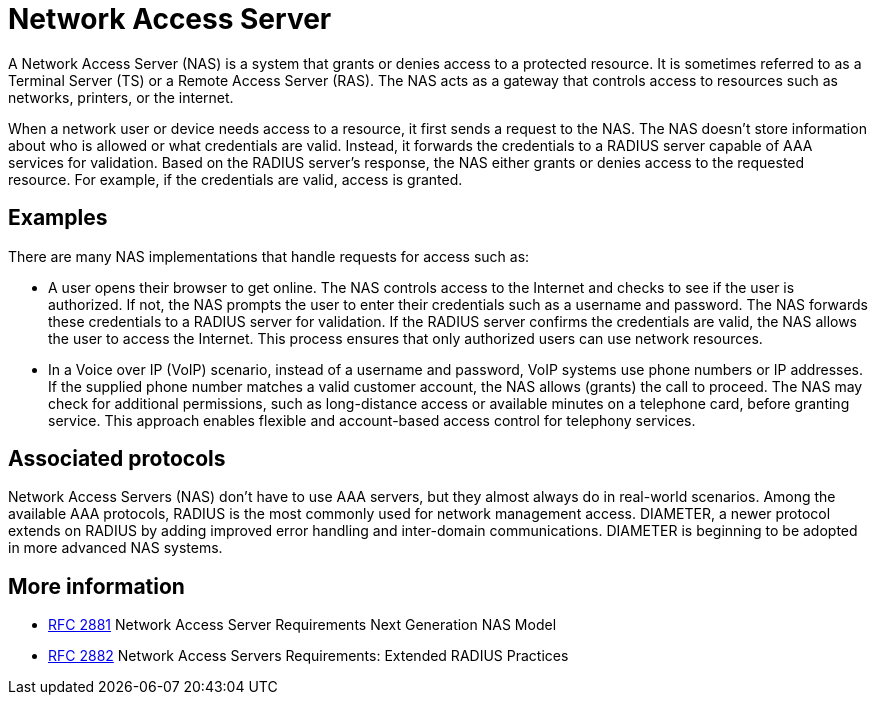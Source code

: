 = Network Access Server

A Network Access Server (NAS) is a system that grants or denies access to
a protected resource. It is sometimes referred to as a Terminal Server (TS) or a Remote Access Server (RAS). The NAS acts as a gateway that controls access to resources such as networks, printers, or the internet.

When a network user or device needs access to a resource, it first sends a request to the NAS. The NAS doesn't store information about who is allowed or what credentials are valid. Instead, it forwards the credentials to a RADIUS server capable of AAA services for validation. Based on the RADIUS server's response, the NAS either grants or denies access to the requested resource. For example, if the credentials are valid, access is granted.

== Examples

There are many NAS implementations that handle requests for access such as:

* A user opens their browser to get online. The NAS controls access to the Internet and checks to see if the user is authorized. If not, the NAS prompts the user to enter their credentials such as a username and password. The NAS forwards these credentials to a RADIUS server for validation. If the RADIUS server confirms the credentials are valid, the NAS allows the user to access the Internet. This process ensures that only authorized users can use network resources.

* In a Voice over IP (VoIP) scenario, instead of a username and password, VoIP systems use phone numbers or IP addresses. If the supplied phone number matches a valid customer account, the NAS allows (grants) the call to proceed. The NAS may check for additional permissions, such as long-distance access or available minutes on a telephone card, before granting service. This approach enables flexible and account-based access control for telephony services.

== Associated protocols

Network Access Servers (NAS) don't have to use AAA servers, but they almost always do in real-world scenarios. Among the available AAA protocols, RADIUS is the most commonly used for network management access. DIAMETER, a newer protocol extends on RADIUS by adding improved error handling and inter-domain communications. DIAMETER is beginning to be adopted in more advanced NAS systems.

== More information

-   https://datatracker.ietf.org/doc/html/rfc2881[RFC 2881] Network Access Server Requirements Next Generation NAS Model
-   https://datatracker.ietf.org/doc/html/rfc2881[RFC 2882] Network Access Servers Requirements: Extended RADIUS Practices

// Copyright (C) 2025 Network RADIUS SAS.  Licenced under CC-by-NC 4.0.
// This documentation was developed by Network RADIUS SAS.
